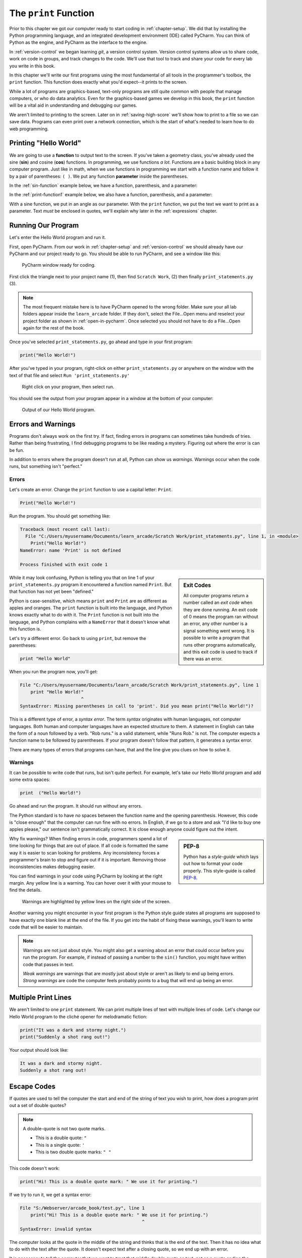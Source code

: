 .. _print-function:

The ``print`` Function
======================

Prior to this chapter we got our computer ready to start coding in
:ref:`chapter-setup`. We did that by installing the Python programming language,
and an integrated development environment (IDE) called PyCharm. You can think
of Python as the engine, and PyCharm as the interface to the engine.

In :ref:`version-control` we began learning `git`, a version control system.
Version control systems allow us to share code, work on code in groups, and
track changes to the code. We'll use that tool to track and share your code for
every lab you write in this book.

In this chapter we'll write our first programs using the most fundamental of all
tools in the programmer's toolbox, the ``print`` function. This function does
exactly what you'd expect--it prints to the screen.

While a lot of programs are graphics-based, text-only programs are still quite common
with people that manage computers, or who do data analytics. Even for the graphics-based
games we develop in this book, the ``print`` function will be a vital aid in understanding
and debugging our games.

We aren't limited to printing to the screen. Later on in :ref:`saving-high-score`
we'll show how to print to a file so we can save data. Programs can even print
over a network connection, which is the start of what's needed to learn how
to do web programming.

.. _print-hello-world:

Printing "Hello World"
----------------------

We are going to use a **function** to output text to the screen.
If you've taken a geometry class, you've already used the sine (**sin**)
and cosine (**cos**) functions. In programming, we use functions *a lot*.
Functions are a basic building block in any computer program.
Just like in math, when we use functions in programming we start with a function
name and follow it by a pair of parentheses: ``( )``.
We put any function **parameter** inside the parentheses.

In the :ref:`sin-function` example below, we have a function,
parenthesis, and a parameter:

.. code-block:: text
    :caption: Functions in Math
    :name: sin-function

    sin(0)
    ^ Function name, sin
        ^ Parameter, 0

In the :ref:`print-function1` example below, we also have a function,
parenthesis, and a parameter:

.. code-block:: text
    :caption: Python Print Function
    :name: print-function1

    print("Hello there")
    ^ Function name, print
           ^ Parameter, "Hello there"

With a sine function, we put in an angle as our parameter.
With the ``print`` function, we put the text we want to print as a parameter.
Text *must* be enclosed in quotes, we'll explain why later in
the :ref:`expressions` chapter.

Running Our Program
-------------------

Let's enter the Hello World program and run it.

First, open PyCharm.
From our work in :ref:`chapter-setup` and :ref:`version-control` we should
already have our PyCharm and our project ready to go. You should be able to run PyCharm, and
see a window like this:

.. figure:: pycharm_1.png

    PyCharm window ready for coding.

First click the triangle next to your project name (1), then find ``Scratch Work``,
(2) then finally ``print_statements.py`` (3).

.. note::

    The most frequent mistake here is to have PyCharm opened to the wrong folder.
    Make sure your all lab folders appear inside the ``learn_arcade`` folder. If they
    don't, select the File...Open menu and reselect your project folder as shown
    in :ref:`open-in-pycharm`. Once selected
    you should not have to do a File...Open again for the rest of the book.

Once you've selected ``print_statements.py``, go ahead and type in your first
program:

.. code-block:: python

    print("Hello World!")

After you've typed in your program, right-click on either ``print_statements.py``
or anywhere on the window with the text of that file and
select ``Run 'print_statements.py'``

.. figure:: pycharm_2.png

    Right click on your program, then select run.

You should see the output from your program appear in a window at the bottom of
your computer:

.. figure:: pycharm_3.png

    Output of our Hello World program.

Errors and Warnings
-------------------

Programs don't always work on the first try. If fact, finding errors in programs can sometimes
take hundreds of tries. Rather than being frustrating, I find debugging programs to be
like reading a mystery. Figuring out where the error is can be fun.

In addition to errors where the program doesn't run at all, Python can show us
*warnings*. Warnings occur when the code runs, but something isn't "perfect."

Errors
^^^^^^

Let's create an error. Change the ``print`` function to use a capital letter: ``Print``.

.. code-block:: Python

    Print("Hello World!")

Run the program. You should get something like:

.. code-block:: text

    Traceback (most recent call last):
      File "C:/Users/myusername/Documents/learn_arcade/Scratch Work/print_statements.py", line 1, in <module>
        Print("Hello World!")
    NameError: name 'Print' is not defined

    Process finished with exit code 1

.. sidebar:: Exit Codes

    All computer programs return a number called an *exit code* when they are done running.
    An exit code of 0 means the program ran without an error, any other number is a signal
    something went wrong. It is possible to write a program that runs other programs automatically,
    and this exit code is used to track if there was an error.

While it may look confusing, Python is telling you that on line 1 of your ``print_statements.py``
program it encountered a function named ``Print``. But that function has not yet been
"defined."

Python is case-sensitive, which means ``print`` and ``Print`` are as different as
apples and oranges. The ``print`` function is built into the language, and Python
knows exactly what to do with it. The ``Print`` function is not built into the language,
and Python complains with a ``NameError`` that it doesn't know what this function is.

Let's try a different error. Go back to using ``print``, but remove the parentheses:

.. code-block:: python

    print "Hello World"

When you run the program now, you'll get:

.. code-block:: text

    File "C:/Users/myusername/Documents/learn_arcade/Scratch Work/print_statements.py", line 1
        print "Hello World!"
                           ^
    SyntaxError: Missing parentheses in call to 'print'. Did you mean print("Hello World!")?

This is a different type of error, a *syntax error*. The term *syntax* originates with human
languages, not computer languages. Both human and computer languages have an expected structure
to them. A statement in English can take the form of a noun followed by a verb.
"Rob runs." is a valid statement, while "Runs Rob." is not. The computer expects a function
name to be followed by parentheses. If your program doesn't follow that pattern, it
generates a syntax error.

There are many types of errors that programs can have, that and
the line give you clues on how to solve it.

Warnings
^^^^^^^^

It can be possible to write code that runs, but isn't quite perfect.
For example, let's take our Hello World program and add some extra spaces:

.. code-block:: python

    print  ("Hello World!")

Go ahead and run the program. It should run without any errors.

The Python standard is to have *no* spaces between the function name and the
opening parenthesis. However, this code is "close enough" that the computer can
run fine with no errors. In English, if we go to a store and ask
"I'd like to buy one apples please," our sentence isn't grammatically correct.
It is close enough anyone could figure out the intent.

.. sidebar:: PEP-8

    Python has a *style-guide* which lays out how to format your code properly.
    This style-guide is called `PEP-8`_.

.. _PEP-8: https://www.python.org/dev/peps/pep-0008/

Why fix warnings? When finding errors in code, programmers spend a lot of time
looking for things that are out of place. If all code is formatted the same way
it is easier to scan looking for problems. Any inconsistency forces a programmer's
brain to stop and figure out if it is important. Removing those inconsistencies
makes debugging easier.

You can find warnings in your code using PyCharm by looking at the right margin.
Any yellow line is a warning. You can hover over it with your mouse to find the
details.

.. figure:: pycharm_4.png

    Warnings are highlighted by yellow lines on the right side of the screen.

Another warning you might encounter in your first program is the Python style
guide states all programs are supposed to have exactly one blank line at the end of the file.
If you get into the habit of fixing these warnings, you'll learn to write
code that will be easier to maintain.

.. note::

    Warnings are not just about style. You might also get a warning about an error that
    could occur before you run the program. For example, if instead of passing a number
    to the ``sin()`` function, you might have written code that passes in text.

    *Weak warnings* are warnings that are mostly just about style or aren't as likely to
    end up being errors. *Strong warnings* are code the computer feels probably points to
    a bug that will end up being an error.

.. _print-multiple-lines:
Multiple Print Lines
--------------------

We aren't limited to one ``print`` statement. We can print multiple lines of text with
multiple lines of code. Let's change our Hello World program to the cliché opener for
melodramatic fiction:

.. code-block:: python

    print("It was a dark and stormy night.")
    print("Suddenly a shot rang out!")

Your output should look like:

.. code-block:: text

    It was a dark and stormy night.
    Suddenly a shot rang out!

.. _escape-codes:
Escape Codes
------------

If quotes are used to tell the computer the start and end of the string of text you wish
to print, how does a program print out a set of double quotes?

.. note::

    A double-quote is not two quote marks.

    * This is a double quote: ``"``
    * This is a single quote: ``'``
    * This is two double quote marks: ``" "``

This code doesn't work:

.. code-block:: text

    print("Hi! This is a double quote mark: " We use it for printing.")

If we try to run it, we get a syntax error:

.. code-block:: text

    File "S:/Webserver/arcade_book/test.py", line 1
        print("Hi! This is a double quote mark: " We use it for printing.")
                                                  ^
    SyntaxError: invalid syntax
The computer looks at the quote in the middle of the string and thinks that is the end of the text.
Then it has no idea what to do with the text after the quote. It doesn't expect text after a
closing quote, so we end up with an error.

It is necessary to tell the computer that we want to treat that middle double quote as text,
not as a quote ending the string.
To do this, we need to use an **escape code**. An escape code is a sequence of characters that
can be used to print an otherwise unprintable characters.

All escape codes in Python start with a backslash: ``\``. (A backslash leans backwards. A forward
slash ``/`` leans forward.) The escape code for a double quote is ``\"``:

.. code-block:: python

    print("Hi! This is a double quote mark: \" We use it for printing.")

If we run this code, it does not print the backslash, nor does it error. We get:

.. code-block:: text

    Hi! This is a double quote mark: " We use it for printing.


Almost every language has escape codes, and many of them (C, C#, Java) use backslashes
just like Python.

Here's another example:

.. code-block:: python

    print("Audrey Hepburn once said \"Nothing is impossible. The word itself says 'I'm Possible!'.\"")

This will print:

.. code-block:: text

    Audrey Hepburn once said "Nothing is impossible. The word itself says 'I'm Possible!'."

Because the backslash is used as part of an escape code, the backslash itself must be escaped if you want to use
one. For example, this code does not work correctly:

.. code-block:: python

    print("The file is stored in C:\new folder")

Why? Because ``\n`` is an escape code. To print the backslash it is necessary to escape it like so:

.. code-block:: python

    print("The file is stored in C:\\new folder")

There are a few other important escape codes to know. Here is a table of the important escape codes:

=========== =============================================================
Escape code	Description
=========== =============================================================
``\'``      Single Quote
``\"``	    Double Quote
``\t``	    Tab
``\r``	    Carriage Return (Abbreviated as CR, move cursor to the left)
``\n``	    Linefeed (Abbreviated as LF, move cursor down)
=========== =============================================================

What is a "Carriage Return" and a "Linefeed"? Try this example:

.. code-block:: python

    print("This\nis\nmy\nsample.")

The output from this command is:

.. code-block:: text

    This
    is
    my
    sample.

The ``\n`` is a linefeed. It moves "cursor" where the computer will print text down one line. The computer stores all
text in one big long line. It knows to display the text on different lines because of the placement of ``\n`` characters.

Before the Internet became commonplace, computers didn't agree on what characters to use for line endings:

=========== =======================================
Escape code	Description
=========== =======================================
``\r\n``    CR+LF: Microsoft Windows
``\n``      LF: UNIX based systems, and newer Macs.
``\r``      CR: Older Mac based systems
=========== =======================================

Having different standards was annoying when computers were connected on a network. The
post-internet standard is to use ``\n`` for line endings.

If you use an escape code, don't put spaces around it. Dont, unless, you want spaces to be
there.
For example, this code might look better:

.. code-block:: python

    print("This \n is \n my \n sample.")

But it will print with extra spaces before the words:

.. code-block:: text

    This
     is
     my
     sample.

Triple Quotes
-------------

If you have a block of text and don't want to spend a lot of time putting quotes around
each line, you can use triple quotes.

.. code-block:: python

	print("""You can print
	on multiple
	lines using
	triple
	quotes.""")

It is tempting to put in extra blank lines and indents. Don't do this unless you want this in the
final output. The code in this example looks good:

.. code-block:: python

	print("""You can print
                on multiple
                lines using
                triple
                quotes.""")

But the output will include all those extra spaces:

.. code-block:: text

    You can print
             on multiple
             lines using
             triple
             quotes.

Apply Your Knowledge
--------------------

Quiz
^^^^


Online Coding Problems
^^^^^^^^^^^^^^^^^^^^^^

Practice on-line by completing the first set of coding problems available here:

https://repl.it/community/classrooms/174286

All problems beginning with ``01`` can be done with the knowledge from this class.

Lab 1
^^^^^

Complete :ref:`lab-01`.

Applying in the Real-World
--------------------------